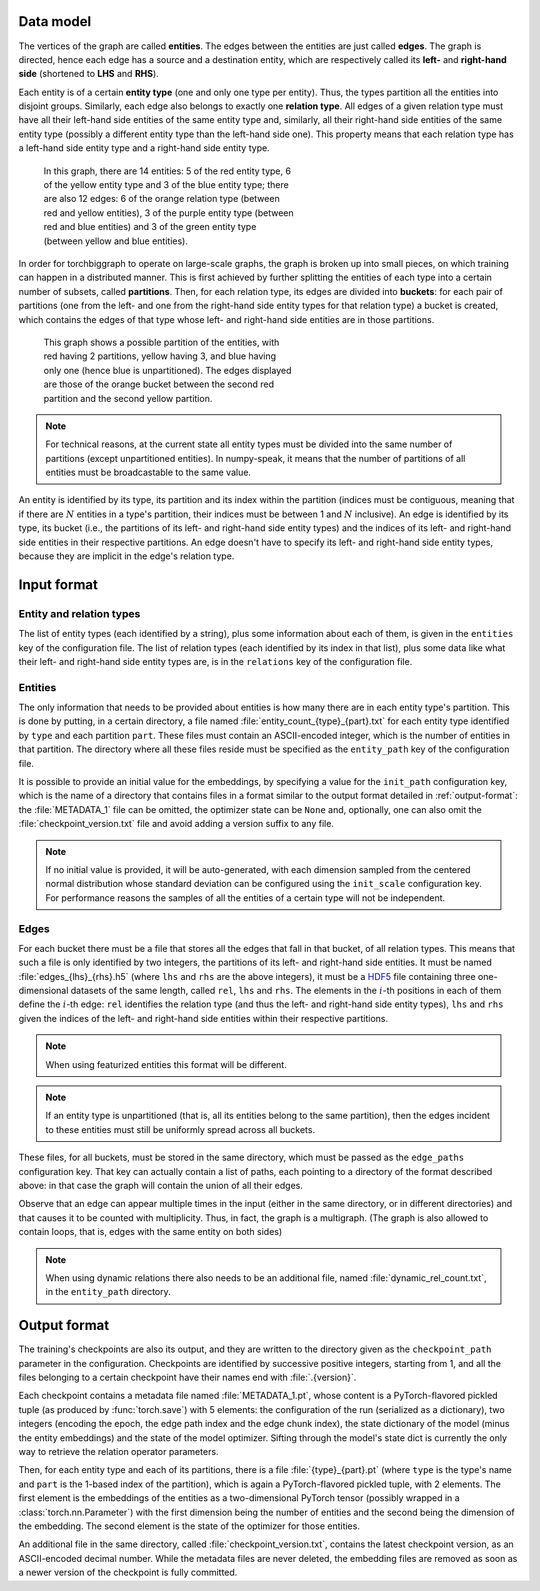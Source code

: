 Data model
==========

The vertices of the graph are called **entities**. The edges between the
entities are just called **edges**. The graph is directed, hence each edge
has a source and a destination entity, which are respectively called its **left-**
and **right-hand side** (shortened to **LHS** and **RHS**).

Each entity is of a certain **entity type** (one and only one type per entity).
Thus, the types partition all the entities into disjoint groups. Similarly, each
edge also belongs to exactly one **relation type**. All edges of a given
relation type must have all their left-hand side entities of the same entity
type and, similarly, all their right-hand side entities of the same entity type
(possibly a different entity type than the left-hand side one). This property
means that each relation type has a left-hand side entity type and a right-hand
side entity type.

.. figure:: _static/graph_1.svg
    :figwidth: 50 %
    :alt: a graph with three entity types and three relation types

    In this graph, there are 14 entities: 5 of the red entity type, 6 of the
    yellow entity type and 3 of the blue entity type; there are also 12 edges:
    6 of the orange relation type (between red and yellow entities), 3 of the
    purple entity type (between red and blue entities) and 3 of the green entity
    type (between yellow and blue entities).

In order for torchbiggraph to operate on large-scale graphs, the graph is broken
up into small pieces, on which training can happen in a distributed manner. This
is first achieved by further splitting the entities of each type into a certain
number of subsets, called **partitions**. Then, for each relation type, its
edges are divided into **buckets**: for each pair of partitions (one from the
left- and one from the right-hand side entity types for that relation type)
a bucket is created, which contains the edges of that type whose left- and
right-hand side entities are in those partitions.

.. figure:: _static/graph_2.svg
    :figwidth: 50 %
    :alt: the graph from before, partitioned and with only one bucket visible

    This graph shows a possible partition of the entities, with red having 2
    partitions, yellow having 3, and blue having only one (hence blue is
    unpartitioned). The edges displayed are those of the orange bucket between
    the second red partition and the second yellow partition.

.. note::
    For technical reasons, at the current state all entity types must be divided
    into the same number of partitions (except unpartitioned entities). In
    numpy-speak, it means that the number of partitions of all entities must
    be broadcastable to the same value.

An entity is identified by its type, its partition and its index within the
partition (indices must be contiguous, meaning that if there are :math:`N`
entities in a type's partition, their indices must be between 1 and :math:`N`
inclusive). An edge is identified by its type, its bucket (i.e., the partitions
of its left- and right-hand side entity types) and the indices of its left- and
right-hand side entities in their respective partitions. An edge doesn't have
to specify its left- and right-hand side entity types, because they are implicit
in the edge's relation type.

Input format
============

Entity and relation types
-------------------------

The list of entity types (each identified by a string), plus some information
about each of them, is given in the ``entities`` key of the configuration file.
The list of relation types (each identified by its index in that list), plus
some data like what their left- and right-hand side entity types are, is in the
``relations`` key of the configuration file.

Entities
--------

The only information that needs to be provided about entities is how many there
are in each entity type's partition. This is done by putting, in a certain directory,
a file named :file:`entity_count_{type}_{part}.txt` for each entity type identified
by ``type`` and each partition ``part``. These files must contain an ASCII-encoded
integer, which is the number of entities in that partition. The directory where all these
files reside must be specified as the ``entity_path`` key of the configuration file.

It is possible to provide an initial value for the embeddings, by specifying a
value for the ``init_path`` configuration key, which is the name of a directory that
contains files in a format similar to the output format detailed in
:ref:`output-format`: the :file:`METADATA_1` file can be omitted, the optimizer
state can be ``None`` and, optionally, one can also omit the :file:`checkpoint_version.txt`
file and avoid adding a version suffix to any file.

.. note::
    If no initial value is provided, it will be auto-generated, with each dimension
    sampled from the centered normal distribution whose standard deviation can be
    configured using the ``init_scale`` configuration key. For performance reasons
    the samples of all the entities of a certain type will not be independent.

Edges
-----

For each bucket there must be a file that stores all the edges that fall in that
bucket, of all relation types. This means that such a file is only identified by
two integers, the partitions of its left- and right-hand side entities. It must
be named :file:`edges_{lhs}_{rhs}.h5` (where ``lhs`` and ``rhs`` are the above
integers), it must be a `HDF5 <https://www.hdfgroup.org/solutions/hdf5/>`_ file
containing three one-dimensional datasets of the same length, called ``rel``,
``lhs`` and ``rhs``. The elements in the :math:`i`-th positions in each of them
define the :math:`i`-th edge: ``rel`` identifies the relation type (and thus the
left- and right-hand side entity types), ``lhs`` and ``rhs`` given the indices
of the left- and right-hand side entities within their respective partitions.

.. note::
    When using featurized entities this format will be different.

.. note::
    If an entity type is unpartitioned (that is, all its entities belong to the
    same partition), then the edges incident to these entities must still be
    uniformly spread across all buckets.

These files, for all buckets, must be stored in the same directory, which must
be passed as the ``edge_paths`` configuration key. That key can actually contain
a list of paths, each pointing to a directory of the format described above: in
that case the graph will contain the union of all their edges.

Observe that an edge can appear multiple times in the input (either in the same
directory, or in different directories) and that causes it to be counted with
multiplicity. Thus, in fact, the graph is a multigraph. (The graph is also
allowed to contain loops, that is, edges with the same entity on both sides)

.. note::
    When using dynamic relations there also needs to be an additional file,
    named :file:`dynamic_rel_count.txt`, in the ``entity_path`` directory.

.. _output-format:

Output format
=============

The training's checkpoints are also its output, and they are written to the directory
given as the ``checkpoint_path`` parameter in the configuration. Checkpoints are identified
by successive positive integers, starting from 1, and all the files belonging to
a certain checkpoint have their names end with :file:`.{version}`.

Each checkpoint contains a metadata file named :file:`METADATA_1.pt`, whose
content is a PyTorch-flavored pickled tuple (as produced by :func:`torch.save`)
with 5 elements: the configuration of the run (serialized as a dictionary), two
integers (encoding the epoch, the edge path index and the edge chunk index), the
state dictionary of the model (minus the entity embeddings) and the state of the
model optimizer. Sifting through the model's state dict is currently the only way
to retrieve the relation operator parameters.

Then, for each entity type and each of its partitions, there is a file
:file:`{type}_{part}.pt` (where ``type`` is the type's name and ``part``
is the 1-based index of the partition), which is again a PyTorch-flavored
pickled tuple, with 2 elements. The first element is the embeddings of the
entities as a two-dimensional PyTorch tensor (possibly wrapped in a
:class:`torch.nn.Parameter`) with the first dimension being the number of
entities and the second being the dimension of the embedding. The second element
is the state of the optimizer for those entities.

An additional file in the same directory, called :file:`checkpoint_version.txt`,
contains the latest checkpoint version, as an ASCII-encoded decimal number.
While the metadata files are never deleted, the embedding files are removed as
soon as a newer version of the checkpoint is fully committed.
